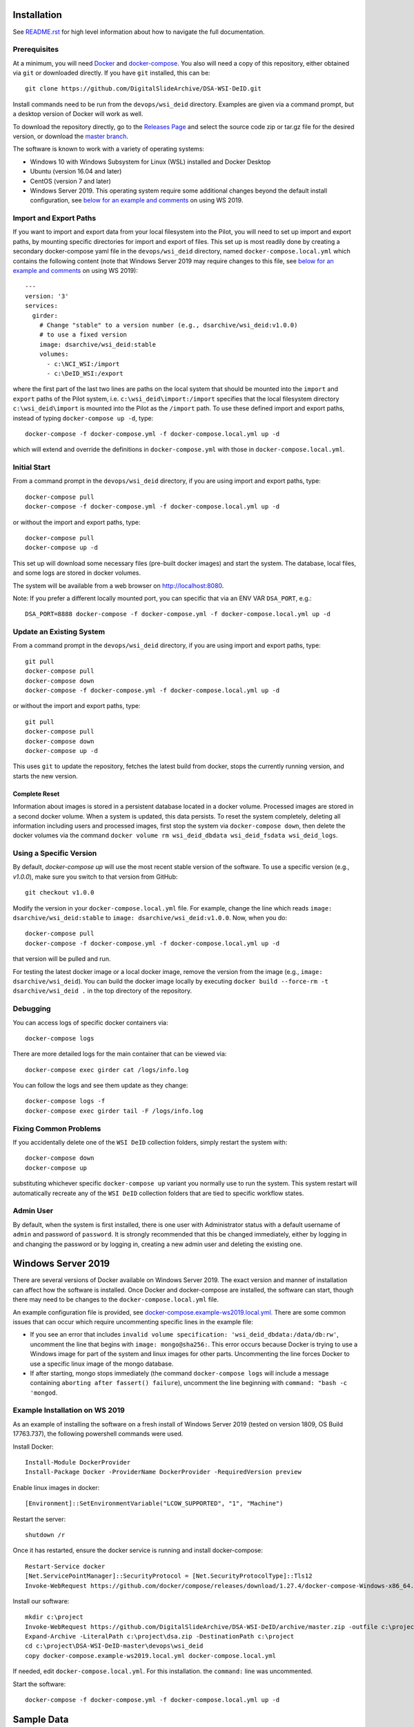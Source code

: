 Installation
============

See `README.rst <../README.rst>`_ for high level information about how to navigate the full documentation.

Prerequisites
-------------

At a minimum, you will need `Docker <https://docs.docker.com/install/>`_ and `docker-compose <https://docs.docker.com/compose/install/>`_.  You also will need a copy of this repository, either obtained via ``git`` or downloaded directly.  If you have ``git`` installed, this can be::

    git clone https://github.com/DigitalSlideArchive/DSA-WSI-DeID.git

Install commands need to be run from the ``devops/wsi_deid`` directory.  Examples are given via a command prompt, but a desktop version of Docker will work as well.

To download the repository directly, go to the `Releases Page <https://github.com/DigitalSlideArchive/DSA-WSI-DeID/releases>`_ and select the source code zip or tar.gz file for the desired version, or download the `master branch <https://github.com/DigitalSlideArchive/DSA-WSI-DeID/archive/master.zip>`_.

The software is known to work with a variety of operating systems:

- Windows 10 with Windows Subsystem for Linux (WSL) installed and Docker Desktop

- Ubuntu (version 16.04 and later)

- CentOS (version 7 and later)

- Windows Server 2019.  This operating system require some additional changes beyond the default install configuration, see `below for an example and comments <#windows-server-2019>`__ on using WS 2019.

Import and Export Paths
-----------------------

If you want to import and export data from your local filesystem into the Pilot, you will need to set up import and export paths, by mounting specific directories for import and export of files.  This set up is most readily done by creating a secondary docker-compose yaml file in the ``devops/wsi_deid`` directory, named ``docker-compose.local.yml`` which contains the following content (note that Windows Server 2019 may require changes to this file, see `below for an example and comments <#windows-server-2019>`__ on using WS 2019)::

    ---
    version: '3'
    services:
      girder:
        # Change "stable" to a version number (e.g., dsarchive/wsi_deid:v1.0.0)
        # to use a fixed version
        image: dsarchive/wsi_deid:stable
        volumes:
          - c:\NCI_WSI:/import
          - c:\DeID_WSI:/export

where the first part of the last two lines are paths on the local system that should be mounted into the ``import`` and ``export`` paths of the Pilot system, i.e. ``c:\wsi_deid\import:/import`` specifies that the local filesystem directory ``c:\wsi_deid\import`` is mounted into the Pilot as the ``/import`` path.  To use these defined import and export paths, instead of typing ``docker-compose up -d``, type::

    docker-compose -f docker-compose.yml -f docker-compose.local.yml up -d

which will extend and override the definitions in ``docker-compose.yml`` with those in ``docker-compose.local.yml``.

Initial Start
-------------

From a command prompt in the ``devops/wsi_deid`` directory, if you are using import and export paths, type::

    docker-compose pull
    docker-compose -f docker-compose.yml -f docker-compose.local.yml up -d

or without the import and export paths, type::

    docker-compose pull
    docker-compose up -d


This set up will download some necessary files (pre-built docker images) and start the system.  The database, local files, and some logs are stored in docker volumes.

The system will be available from a web browser on http://localhost:8080.

Note: If you prefer a different locally mounted port, you can specific that via an ENV VAR ``DSA_PORT``, e.g.::

    DSA_PORT=8888 docker-compose -f docker-compose.yml -f docker-compose.local.yml up -d

Update an Existing System
-------------------------

From a command prompt in the ``devops/wsi_deid`` directory, if you are using import and export paths, type::

    git pull
    docker-compose pull
    docker-compose down
    docker-compose -f docker-compose.yml -f docker-compose.local.yml up -d

or without the import and export paths, type::

    git pull
    docker-compose pull
    docker-compose down
    docker-compose up -d


This uses ``git`` to update the repository, fetches the latest build from docker, stops the currently running version, and starts the new version.

Complete Reset
~~~~~~~~~~~~~~

Information about images is stored in a persistent database located in a docker volume.  Processed images are stored in a second docker volume.  When a system is updated, this data persists.  To reset the system completely, deleting all information including users and processed images, first stop the system via ``docker-compose down``, then delete the docker volumes via the command ``docker volume rm wsi_deid_dbdata wsi_deid_fsdata wsi_deid_logs``.

Using a Specific Version
------------------------

By default, `docker-compose up` will use the most recent stable version of the software.  To use a specific version (e.g., `v1.0.0`), make sure you switch to that version from GitHub::

    git checkout v1.0.0

Modify the version in your ``docker-compose.local.yml`` file.  For example, change the line which reads ``image: dsarchive/wsi_deid:stable`` to ``image: dsarchive/wsi_deid:v1.0.0``.  Now, when you do::

    docker-compose pull
    docker-compose -f docker-compose.yml -f docker-compose.local.yml up -d

that version will be pulled and run.

For testing the latest docker image or a local docker image, remove the version from the image (e.g., ``image: dsarchive/wsi_deid``).  You can build the docker image locally by executing ``docker build --force-rm -t dsarchive/wsi_deid .`` in the top directory of the repository.

Debugging
---------

You can access logs of specific docker containers via::

    docker-compose logs

There are more detailed logs for the main container that can be viewed via::

    docker-compose exec girder cat /logs/info.log

You can follow the logs and see them update as they change::

    docker-compose logs -f
    docker-compose exec girder tail -F /logs/info.log

Fixing Common Problems
----------------------

If you accidentally delete one of the ``WSI DeID`` collection folders, simply restart the system with::

    docker-compose down
    docker-compose up

substituting whichever specific ``docker-compose up`` variant you normally use to run the system. This system restart will automatically recreate any of the ``WSI DeID`` collection folders that are tied to specific workflow states.

Admin User
----------

By default, when the system is first installed, there is one user with Administrator status with a default username of ``admin`` and password of ``password``.  It is strongly recommended that this be changed immediately, either by logging in and changing the password or by logging in, creating a new admin user and deleting the existing one.

Windows Server 2019
===================

There are several versions of Docker available on Windows Server 2019.  The exact version and manner of installation can affect how the software is installed.  Once Docker and docker-compose are installed, the software can start, though there may need to be changes to the ``docker-compose.local.yml`` file.

An example configuration file is provided, see `docker-compose.example-ws2019.local.yml <../devops/wsi_deid/docker-compose.example-ws2019.local.yml>`__.  There are some common issues that can occur which require uncommenting specific lines in the example file:

- If you see an error that includes ``invalid volume specification: 'wsi_deid_dbdata:/data/db:rw'``, uncomment the line that begins with ``image: mongo@sha256:``.  This error occurs because Docker is trying to use a Windows image for part of the system and linux images for other parts.  Uncommenting the line forces Docker to use a specific linux image of the mongo database.

- If after starting, mongo stops immediately (the command ``docker-compose logs`` will include a message containing ``aborting after fassert() failure``), uncomment the line beginning with ``command: "bash -c 'mongod``.

Example Installation on WS 2019
-------------------------------

As an example of installing the software on a fresh install of Windows Server 2019 (tested on version 1809, OS Build 17763.737), the following powershell commands were used.

Install Docker::

    Install-Module DockerProvider
    Install-Package Docker -ProviderName DockerProvider -RequiredVersion preview

Enable linux images in docker::

    [Environment]::SetEnvironmentVariable("LCOW_SUPPORTED", "1", "Machine")

Restart the server::

    shutdown /r

Once it has restarted, ensure the docker service is running and install docker-compose::

    Restart-Service docker
    [Net.ServicePointManager]::SecurityProtocol = [Net.SecurityProtocolType]::Tls12
    Invoke-WebRequest https://github.com/docker/compose/releases/download/1.27.4/docker-compose-Windows-x86_64.exe -UseBasicParsing -OutFile $Env:ProgramFiles\Docker\docker-compose.exe

Install our software::

    mkdir c:\project
    Invoke-WebRequest https://github.com/DigitalSlideArchive/DSA-WSI-DeID/archive/master.zip -outfile c:\project\dsa.zip
    Expand-Archive -LiteralPath c:\project\dsa.zip -DestinationPath c:\project
    cd c:\project\DSA-WSI-DeID-master\devops\wsi_deid
    copy docker-compose.example-ws2019.local.yml docker-compose.local.yml
    
If needed, edit ``docker-compose.local.yml``.  For this installation. the ``command:`` line was uncommented.

Start the software::

    docker-compose -f docker-compose.yml -f docker-compose.local.yml up -d

Sample Data
===========

A small set of sample WSI files and a sample DeID Upload excel file are available on `data.kitware.com <https://data.kitware.com/#item/5f87213d50a41e3d19ea89c2>`_.

`Download a zip file of the sample files. <https://data.kitware.com/api/v1/file/5f87213d50a41e3d19ea89c4/download>`_

Redaction Business Rules
========================

Some metadata fields are automatically modified by default.  For example, certain dates are converted to always be January 1st of the year of the original date.  Embedded titles and filenames are replaced with a specified Image ID.  Some of these modifications vary by WSI vendor format.

To modify these business rules, it is recommended that this repository is forked or an additional python module is created that alters the ``get_standard_redactions`` function and the vendor-specific variations of that function (e.g., ``get_standard_redactions_format_aperio``) located in the [process.py](https://github.com/DigitalSlideArchive/DSA-WSI-DeID/blob/master/wsi_deid/process.py) source file.
